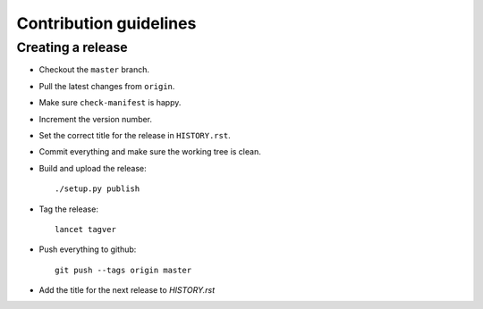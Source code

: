 =======================
Contribution guidelines
=======================


Creating a release
==================

* Checkout the ``master`` branch.
* Pull the latest changes from ``origin``.
* Make sure ``check-manifest`` is happy.
* Increment the version number.
* Set the correct title for the release in ``HISTORY.rst``.

* Commit everything and make sure the working tree is clean.
* Build and upload the release::

     ./setup.py publish

* Tag the release::

     lancet tagver

* Push everything to github::

     git push --tags origin master

* Add the title for the next release to `HISTORY.rst`

